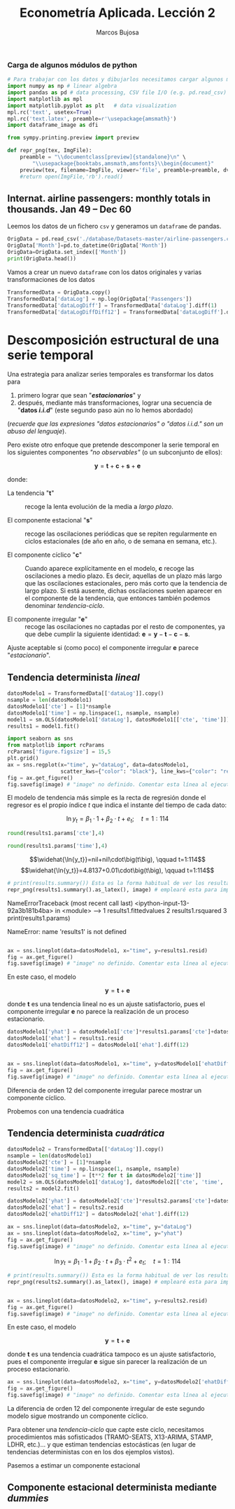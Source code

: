#+TITLE: Econometría Aplicada. Lección 2
#+author: Marcos Bujosa

# +OPTIONS: toc:nil

#+EXCLUDE_TAGS: pngoutput noexport

#+startup: shrink


#+LATEX_HEADER_EXTRA: \usepackage{lmodern}
#+LATEX_HEADER_EXTRA: \usepackage{tabularx}
#+LATEX_HEADER_EXTRA: \usepackage{booktabs}
# +LATEX_HEADER: \hypersetup{colorlinks=true, linkcolor=blue}

#+LATEX: \maketitle

#+attr_ipynb: (slideshow . ((slide_type . notes)))
#+BEGIN_SRC emacs-lisp :exports none :results silent
(use-package ox-ipynb
  :load-path (lambda () (expand-file-name "ox-ipynb" scimax-dir)))
#+END_SRC

***  Carga de algunos módulos de python
   :PROPERTIES:
   :metadata: (slideshow . ((slide_type . notes)))
   :UNNUMBERED: t 
   :END:
   
#+attr_ipynb: (slideshow . ((slide_type . notes)))
#+BEGIN_SRC jupyter-python :results none
# Para trabajar con los datos y dibujarlos necesitamos cargar algunos módulos de python
import numpy as np # linear algebra
import pandas as pd # data processing, CSV file I/O (e.g. pd.read_csv)
import matplotlib as mpl
import matplotlib.pyplot as plt   # data visualization
mpl.rc('text', usetex=True)
mpl.rc('text.latex', preamble=r'\usepackage{amsmath}')
import dataframe_image as dfi
#+END_SRC

#+attr_ipynb: (slideshow . ((slide_type . notes)))
#+BEGIN_SRC jupyter-python :results none
from sympy.printing.preview import preview

def repr_png(tex, ImgFile):
    preamble = "\\documentclass[preview]{standalone}\n" \
        "\\usepackage{booktabs,amsmath,amsfonts}\\begin{document}"    
    preview(tex, filename=ImgFile, viewer='file', preamble=preamble, dvioptions=['-D','250'])
    #return open(ImgFile,'rb').read()
#+END_SRC


*** Datos                                                         :noexport:

#+BEGIN_SRC jupyter-python :results replace output table

# import os
# for dirname, _, filenames in os.walk('./database'):
#     for filename in filenames:
#         print(os.path.join(dirname, filename))

#+END_SRC

#+RESULTS:




** Internat. airline passengers: monthly totals in thousands. Jan 49 – Dec 60
   :PROPERTIES:
   :metadata: (slideshow . ((slide_type . notes)))
   :END:



#+attr_ipynb: (slideshow . ((slide_type . notes)))
Leemos los datos de un fichero =csv= y generamos un =dataframe= de pandas.
#+attr_ipynb: (slideshow . ((slide_type . notes)))
#+BEGIN_SRC jupyter-python :exports code
OrigData = pd.read_csv('./database/Datasets-master/airline-passengers.csv')
OrigData['Month']=pd.to_datetime(OrigData['Month'])
OrigData=OrigData.set_index(['Month'])
print(OrigData.head())
#+END_SRC

#+RESULTS:
:RESULTS:
            Passengers
Month                 
1949-01-01         112
1949-02-01         118
1949-03-01         132
1949-04-01         129
1949-05-01         121
:END:

#+attr_ipynb: (slideshow . ((slide_type . notes)))
Vamos a crear un nuevo =dataframe= con los datos originales y varias transformaciones de los datos
#+attr_ipynb: (slideshow . ((slide_type . notes)))
#+BEGIN_SRC jupyter-python :exports code :results silent
TransformedData = OrigData.copy()
TransformedData['dataLog'] = np.log(OrigData['Passengers'])
TransformedData['dataLogDiff'] = TransformedData['dataLog'].diff(1)
TransformedData['dataLogDiffDiff12'] = TransformedData['dataLogDiff'].diff(12)
#+END_SRC


* Descomposición estructural de una serie temporal
   :PROPERTIES:
   :metadata: (slideshow . ((slide_type . slide)))
   :END:

Una estrategia para analizar series temporales es transformar los
datos para

1) primero lograr que sean "*/estacionarios/*" y
2) después, mediante más transformaciones, lograr una secuencia de
   "*datos /i.i.d/*" (este segundo paso aún no lo hemos abordado)
#+LATEX:  \newline \noindent
(/recuerde que las expresiones "datos estacionarios" o "datos i.i.d." son un abuso del lenguaje/).

#+attr_ipynb: (slideshow . ((slide_type . subslide)))
#+LATEX: \medskip \noindent
Pero existe otro enfoque que pretende descomponer la serie temporal en
los siguientes componentes /"no observables"/ (o un subconjunto de
ellos):

$$\boldsymbol{y} = \boldsymbol{t} + \boldsymbol{c} + \boldsymbol{s} + \boldsymbol{e}$$

#+LATEX: \noindent
donde:

- La tendencia "$\boldsymbol{t}$" :: recoge la lenta evolución de la
  media a /largo plazo/.

- El componente estacional "$\boldsymbol{s}$" :: recoge las
  oscilaciones periódicas que se repiten regularmente en ciclos
  estacionales (de año en año, o de semana en semana, etc.).

- El componente cíclico "$\boldsymbol{c}$" :: Cuando aparece
  explícitamente en el modelo, $\boldsymbol{c}$ recoge las
  oscilaciones a medio plazo. Es decir, aquellas de un plazo más largo
  que las oscilaciones estacionales, pero más corto que la tendencia
  de largo plazo. Si está ausente, dichas oscilaciones suelen aparecer
  en el componente de la tendencia, que entonces también podemos
  denominar /tendencia-ciclo/.

- El componente irregular "$\boldsymbol{e}$" :: recoge las
  oscilaciones no captadas por el resto de componentes, ya que debe
  cumplir la siguiente identidad: $\boldsymbol{e} = \boldsymbol{y} -
  \boldsymbol{t} - \boldsymbol{c} - \boldsymbol{s}$.

Ajuste aceptable si (como poco) el componente irregular
$\boldsymbol{e}$ parece "/estacionario/".




** Tendencia determinista /lineal/
   :PROPERTIES:
   :metadata: (slideshow . ((slide_type . slide)))
   :END:

#+NAME: ajuste-tendencia-lineal
#+attr_ipynb: (slideshow . ((slide_type . notes)))
#+BEGIN_SRC jupyter-python  :results silent
datosModelo1 = TransformedData[['dataLog']].copy()
nsample = len(datosModelo1)
datosModelo1['cte'] = [1]*nsample
datosModelo1['time'] = np.linspace(1, nsample, nsample)
model1 = sm.OLS(datosModelo1['dataLog'], datosModelo1[['cte', 'time']])
results1 = model1.fit()
#+END_SRC

#+attr_ipynb: (slideshow . ((slide_type . notes)))
#+BEGIN_SRC jupyter-python :results file :var image="img/airlinepass+linearTrend.png" :results silent
import seaborn as sns
from matplotlib import rcParams
rcParams['figure.figsize'] = 15,5
plt.grid()  
ax = sns.regplot(x="time", y="dataLog", data=datosModelo1,
                 scatter_kws={"color": "black"}, line_kws={"color": "red"})
fig = ax.get_figure()
fig.savefig(image) # "image" no definido. Comentar esta línea al ejecutar el notebook
#+END_SRC


El modelo de tendencia más simple es la recta de regresión donde el
regresor es el propio índice $t$ que indica el instante del tiempo de
cada dato:

$$\ln{y_t}=\beta_1\cdot{1}+\beta_2\cdot t + e_t; \quad t=1:114$$

[[./img/airlinepass+linearTrend.png]]




#+attr_ipynb: (slideshow . ((slide_type . notes)))
#+NAME: Cte-ajuste-tendencia-lineal
#+BEGIN_SRC jupyter-python :results value :results silent
round(results1.params['cte'],4)
#+END_SRC

#+attr_ipynb: (slideshow . ((slide_type . notes)))
#+NAME: Pte-ajuste-tendencia-lineal
#+BEGIN_SRC jupyter-python :results value :results silent
round(results1.params['time'],4)
#+END_SRC

#+name: my-latex-code
#+BEGIN_SRC latex :noweb strip-export :exports result :results raw
$$\widehat{\ln{y_t}}=<<Cte-ajuste-tendencia-lineal()>>+<<Pte-ajuste-tendencia-lineal()>>\cdot\big(t\big), \qquad t=1:114$$
#+END_SRC

#+RESULTS: my-latex-code
$$\widehat{\ln{y_t}}=nil+nil\cdot\big(t\big), \qquad t=1:114$$
$$\widehat{\ln{y_t}}=4.8137+0.01\cdot\big(t\big), \qquad t=1:114$$


#+attr_ipynb: (slideshow . ((slide_type . notes)))
#+BEGIN_SRC jupyter-python :var image="img/resultsModel1.png"  :results none
# print(results.summary()) Esta es la forma habitual de ver los resultados
repr_png(results1.summary().as_latex(), image) # emplearé esta para importar los resultados como imagen png en el material de clase
#+END_SRC

#+attr_ipynb: (slideshow . ((slide_type . subslide)))
#+attr_org: :width 700
#+attr_html: :width 100px
#+attr_latex: :width 250px
[[./img/resultsModel1.png]]



#+attr_ipynb: (slideshow . ((slide_type . notes)))
#+BEGIN_SRC jupyter-python :results replace text/plain :exports results
results1.fittedvalues
results1.rsquared
print(results1.params)
#+END_SRC

#+RESULTS:
:RESULTS:
# [goto error]

NameErrorTraceback (most recent call last)
<ipython-input-13-92a3b181b4ba> in <module>
----> 1 results1.fittedvalues
      2 results1.rsquared
      3 print(results1.params)

NameError: name 'results1' is not defined
:END:


#+attr_ipynb: (slideshow . ((slide_type . notes)))
#+BEGIN_SRC jupyter-python :results file silent :var image="img/airlinepass+irreg.png" 

ax = sns.lineplot(data=datosModelo1, x="time", y=results1.resid)
fig = ax.get_figure()
fig.savefig(image) # "image" no definido. Comentar esta línea al ejecutar el notebook
#+END_SRC


#+attr_ipynb: (slideshow . ((slide_type . subslide)))

En este caso, el modelo 

$$\boldsymbol{y} = \boldsymbol{t} + \boldsymbol{e}$$

donde $\boldsymbol{t}$ es una tendencia lineal no es un ajuste
satisfactorio, pues el componente irregular $\boldsymbol{e}$ no parece
la realización de un proceso estacionario.


[[file:./img/airlinepass+irreg.png]]



#+attr_ipynb: (slideshow . ((slide_type . notes)))
#+BEGIN_SRC jupyter-python :results none
datosModelo1['yhat'] = datosModelo1['cte']*results1.params['cte']+datosModelo1['time']*results1.params['time']
datosModelo1['ehat'] = results1.resid
datosModelo1['ehatDiff12'] = datosModelo1['ehat'].diff(12)
#+END_SRC


#+attr_ipynb: (slideshow . ((slide_type . notes)))
#+BEGIN_SRC jupyter-python :results file silent :var image="img/airlinepass+irregDiff12.png" 

ax = sns.lineplot(data=datosModelo1, x="time", y=datosModelo1['ehatDiff12'])
fig = ax.get_figure()
fig.savefig(image) # "image" no definido. Comentar esta línea al ejecutar el notebook
#+END_SRC

#+attr_ipynb: (slideshow . ((slide_type . subslide)))

Diferencia de orden 12 del componente irregular parece mostrar un componente cíclico.
[[file:./img/airlinepass+irregDiff12.png]]

Probemos con una tendencia cuadrática

** Tendencia determinista /cuadrática/
   :PROPERTIES:
   :metadata: (slideshow . ((slide_type . slide)))
   :END:



#+attr_ipynb: (slideshow . ((slide_type . notes)))
#+NAME: ajuste-tendencia-cuadratica
#+BEGIN_SRC jupyter-python  :results silent
datosModelo2 = TransformedData[['dataLog']].copy()
nsample = len(datosModelo1)
datosModelo2['cte'] = [1]*nsample
datosModelo2['time'] = np.linspace(1, nsample, nsample)
datosModelo2['sq_time'] = [t**2 for t in datosModelo2['time']]
model2 = sm.OLS(datosModelo1['dataLog'], datosModelo2[['cte', 'time', 'sq_time']])
results2 = model2.fit()
#+END_SRC

#+attr_ipynb: (slideshow . ((slide_type . notes)))
#+BEGIN_SRC jupyter-python :results none
datosModelo2['yhat'] = datosModelo2['cte']*results2.params['cte']+datosModelo2['time']*results2.params['time']+datosModelo2['sq_time']*results2.params['sq_time']
datosModelo2['ehat'] = results2.resid
datosModelo2['ehatDiff12'] = datosModelo2['ehat'].diff(12)
#+END_SRC


#+attr_ipynb: (slideshow . ((slide_type . notes)))
#+BEGIN_SRC jupyter-python  :results file :var image="img/airlinepass+quadraticTrend.png" :results silent
ax = sns.lineplot(data=datosModelo2, x="time", y="dataLog")
ax = sns.lineplot(data=datosModelo2, x="time", y="yhat")
fig = ax.get_figure()
fig.savefig(image) # "image" no definido. Comentar esta línea al ejecutar el notebook
#+END_SRC



$$\ln{y_t}=\beta_1\cdot{1}+\beta_2\cdot t + \beta_3\cdot t^2 + e_t; \quad t=1:114$$

[[./img/airlinepass+quadraticTrend.png]]


#+attr_ipynb: (slideshow . ((slide_type . notes)))
#+BEGIN_SRC jupyter-python :var image="img/resultsModel2.png"  :results none
# print(results.summary()) Esta es la forma habitual de ver los resultados
repr_png(results2.summary().as_latex(), image) # emplearé esta para importar los resultados como imagen png en el material de clase
#+END_SRC

#+attr_ipynb: (slideshow . ((slide_type . subslide)))
#+attr_org: :width 700
#+attr_html: :width 100px
#+attr_latex: :width 250px
[[./img/resultsModel2.png]]




#+attr_ipynb: (slideshow . ((slide_type . notes)))
#+BEGIN_SRC jupyter-python :results file silent :var image="img/airlinepass+irreg2.png" 

ax = sns.lineplot(data=datosModelo2, x="time", y=results2.resid)
fig = ax.get_figure()
fig.savefig(image) # "image" no definido. Comentar esta línea al ejecutar el notebook
#+END_SRC


#+attr_ipynb: (slideshow . ((slide_type . subslide)))

[[./img/airlinepass+irreg2.png]]

En este caso, el modelo 

$$\boldsymbol{y} = \boldsymbol{t} + \boldsymbol{e}$$

donde $\boldsymbol{t}$ es una tendencia cuadrática tampoco es un
ajuste satisfactorio, pues el componente irregular $\boldsymbol{e}$
sigue sin parecer la realización de un proceso estacionario.


#+attr_ipynb: (slideshow . ((slide_type . notes)))
#+BEGIN_SRC jupyter-python :results file silent :var image="img/airlinepass+irregDiff12-2.png" 
ax = sns.lineplot(data=datosModelo2, x="time", y=datosModelo2['ehatDiff12'])
fig = ax.get_figure()
fig.savefig(image) # "image" no definido. Comentar esta línea al ejecutar el notebook
#+END_SRC

#+attr_ipynb: (slideshow . ((slide_type . subslide)))

La diferencia de orden 12 del componente irregular de este segundo
modelo sigue mostrando un componente cíclico.

[[file:./img/airlinepass+irregDiff12.png]]

Para obtener una /tendencia-ciclo/ que capte este ciclo, necesitamos
procedimientos más sofisticados (TRAMO-SEATS, X13-ARIMA, STAMP, LDHR,
etc.)... y que estiman tendencias estocásticas (en lugar de tendencias
deterministas con en los dos ejemplos vistos).

Pasemos a estimar un componente estacional 

#+attr_ipynb: (slideshow . ((slide_type . subslide)))

** Componente estacional determinista mediante /dummies/
   :PROPERTIES:
   :metadata: (slideshow . ((slide_type . slide)))
   :END:


